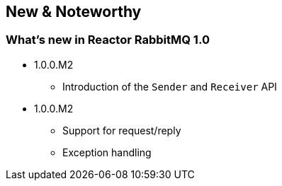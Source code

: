 == New & Noteworthy

[[new]]
=== What's new in Reactor RabbitMQ 1.0

* 1.0.0.M2
** Introduction of the `Sender` and `Receiver` API
* 1.0.0.M2
** Support for request/reply
** Exception handling

